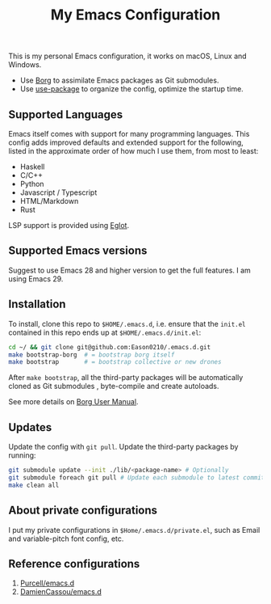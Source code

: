 #+title:  My Emacs Configuration

This is my personal Emacs configuration, it works on macOS, Linux and Windows.

- Use [[https://github.com/emacscollective/borg][Borg]] to assimilate Emacs packages as Git submodules.
- Use [[https://github.com/jwiegley/use-package][use-package]] to organize the config,  optimize the startup time.

** Supported Languages
Emacs itself comes with support for many programming languages. This config adds improved defaults and extended support for the following, listed in the approximate order of how much I use them, from most to least:

- Haskell
- C/C++
- Python
- Javascript / Typescript
- HTML/Markdown
- Rust

LSP support is provided using [[https://github.com/joaotavora/eglot][Eglot]].

** Supported Emacs versions
Suggest to use Emacs 28 and higher version to get the full features. I am using Emacs 29.

** Installation
To install, clone this repo to ~$HOME/.emacs.d~, i.e. ensure that the ~init.el~ contained in this repo ends up at ~$HOME/.emacs.d/init.el~:

#+begin_src bash
cd ~/ && git clone git@github.com:Eason0210/.emacs.d.git
make bootstrap-borg  # = bootstrap borg itself
make bootstrap       # = bootstrap collective or new drones
#+end_src
After ~make bootstrap~, all the third-party packages will be automatically cloned as Git submodules , byte-compile and create autoloads.

See more details on [[https://github.com/emacscollective/borg/blob/master/docs/borg.org][Borg User Manual]].

**  Updates
Update the config with ~git pull~. Update the third-party packages by running:
#+begin_src bash
git submodule update --init ./lib/<package-name> # Optionally
git submodule foreach git pull # Update each submodule to latest commit
make clean all
#+end_src

** About private configurations
I put my private configurations in ~$Home/.emacs.d/private.el~, such as Email and variable-pitch font config, etc.

** Reference configurations
1. [[https://github.com/purcell/emacs.d][Purcell/emacs.d]]
2. [[https://github.com/DamienCassou/emacs.d][DamienCassou/emacs.d]]
